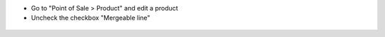 * Go to "Point of Sale > Product" and edit a product

* Uncheck the checkbox "Mergeable line"

.. figure:: ../static/description/product_form.png